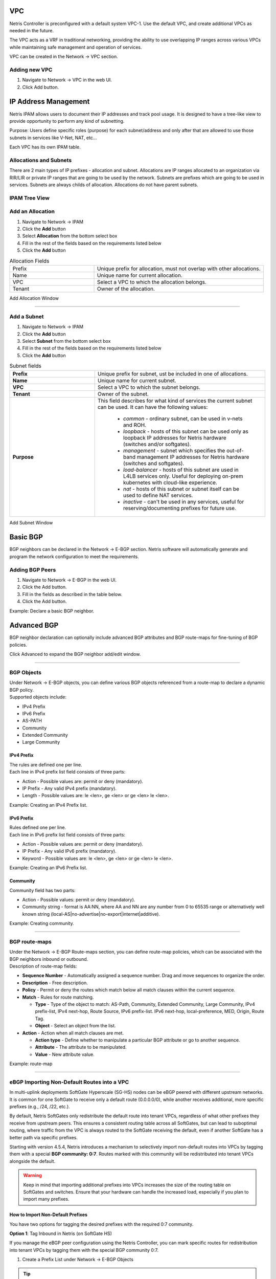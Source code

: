 .. meta::
    :description: Netris Network Policies & Protocol Configuration

###
VPC
###

Netris Controller is preconfigured with a default system VPC-1. Use the default VPC, and create additional VPCs as needed in the future.

The VPC acts as a VRF in traditional networking, providing the ability to use overlapping IP ranges across various VPCs while maintaining safe management and operation of services.

VPC can be created in the Network → VPC section. 

Adding new VPC
--------------

1. Navigate to Network → VPC in the web UI.
2. Click Add button.

.. image:: images/vpc_empty.png
    :align: center

.. _ipam_def_vpc:


#####################
IP Address Management
#####################

Netris IPAM allows users to document their IP addresses and track pool usage. It is designed to have a tree-like view to provide opportunity to perform any kind of subnetting.

Purpose: Users define specific roles (purpose) for each subnet/address and only after that are allowed to use those subnets in services like V-Net, NAT, etc…

Each VPC has its own IPAM table.


Allocations and Subnets
-----------------------

There are 2 main types of IP prefixes - allocation and subnet. Allocations are IP ranges allocated to an organization via RIR/LIR or private IP ranges that are going to be used by the network. Subnets are prefixes which are going to be used in services. Subnets are always childs of allocation. Allocations do not have parent subnets.


.. image:: images/ipam_tree_new.png
   :align: center
   :alt: IPAM Tree View
   :class: with-shadow

IPAM Tree View
--------------------------

Add an Allocation
-----------------

#. Navigate to Network → IPAM
#. Click the **Add** button
#. Select **Allocation** from the bottom select box
#. Fill in the rest of the fields based on the requirements listed below
#. Click the **Add** button


.. list-table:: Allocation Fields
   :widths: 25 50
   :header-rows: 0

   * - Prefix
     - Unique prefix for allocation, must not overlap with other allocations.
   * - Name
     - Unique name for current allocation.
   * - VPC
     - Select a VPC to which the allocation belongs.
   * - Tenant
     - Owner of the allocation.

.. image:: images/allocation_empty.png
   :align: center
   :class: with-shadow
   :alt: Add a New IP Allocation

Add Allocation Window

--------------------------

Add a Subnet
------------

#. Navigate to Network → IPAM 
#. Click the **Add** button
#. Select **Subnet** from the bottom select box
#. Fill in the rest of the fields based on the requirements listed below
#. Click the **Add** button


.. list-table:: Subnet fields
   :widths: 25 50
   :header-rows: 0

   * - **Prefix**
     - Unique prefix for subnet, ust be included in one of allocations.
   * - **Name**
     - Unique name for current subnet.
   * - **VPC**
     - Select a VPC to which the subnet belongs.
   * - **Tenant**
     - Owner of the subnet.
   * - **Purpose**
     - This field describes for what kind of services the current subnet can be used. It can have the following values:

        - *common* - ordinary subnet, can be used in v-nets and ROH.
        - *loopback* - hosts of this subnet can be used only as loopback IP addresses for Netris hardware (switches and/or softgates).
        - *management* - subnet which specifies the out-of-band management IP addresses for Netris hardware (switches and softgates).
        - *load-balancer* - hosts of this subnet are used in L4LB services only. Useful for deploying on-prem kubernetes with cloud-like experience.
        - *nat* - hosts of this subnet or subnet itself can be used to define NAT services.
        - *inactive* - can't be used in any services, useful for reserving/documenting prefixes for future use.

.. image:: images/subnet_empty.png
  :align: center
  :alt: Add a New Subnet
  :class: with-shadow

Add Subnet Window


.. _bgp_def:

#########
Basic BGP
#########

BGP neighbors can be declared in the Network → E-BGP section. Netris software will automatically generate and program the network configuration to meet the requirements.

Adding BGP Peers
----------------
#. Navigate to Network → E-BGP in the web UI.
#. Click the Add button.
#. Fill in the fields as described in the table below.
#. Click the Add button.


.. .. csv-table:: BGP Peer Fields
..    :file: tables/bgp-basic.csv
..    :widths: 25, 75
..    :header-rows: 0

Example: Declare a basic BGP neighbor.

.. image:: images/bgp_empty.png
    :align: center

############
Advanced BGP
############

BGP neighbor declaration can optionally include advanced BGP attributes and BGP route-maps for fine-tuning of BGP policies.

Click Advanced to expand the BGP neighbor add/edit window.


.. .. csv-table:: BGP Peer Fields - Advanced
..    :file: tables/bgp-advanced.csv
..    :widths: 25, 75
..    :header-rows: 0

--------------------------

BGP Objects
-----------
| Under Network → E-BGP objects, you can define various BGP objects referenced from a route-map to declare a dynamic BGP policy.
| Supported objects include:

* IPv4 Prefix
* IPv6 Prefix
* AS-PATH
* Community
* Extended Community
* Large Community

IPv4 Prefix
^^^^^^^^^^^
| The rules are defined one per line.  
| Each line in IPv4 prefix list field consists of three parts:

* Action - Possible values are: permit or deny (mandatory).
* IP Prefix - Any valid IPv4 prefix (mandatory).
* Length - Possible values are: le <len>, ge <len> or ge <len> le <len>. 

Example: Creating an IPv4 Prefix list.

.. image:: images/ipv4_prefix.png
    :align: center
    
IPv6 Prefix
^^^^^^^^^^^
| Rules defined one per line.
| Each line in IPv6 prefix list field consists of three parts: 

* Action - Possible values are: permit or deny (mandatory).
* IP Prefix - Any valid IPv6 prefix (mandatory).
* Keyword - Possible values are: le <len>, ge <len> or ge <len> le <len>. 

Example: Creating an IPv6 Prefix list.

.. image:: images/ipv6_prefix.png
    :align: center
    
Community
^^^^^^^^^
| Community field has two parts:

* Action - Possible values: permit or deny (mandatory).
* Community string - format is AA:NN, where AA and NN are any number from 0 to 65535 range or alternatively well known string (local-AS|no-advertise|no-export|internet|additive).

Example: Creating community.

.. image:: images/community.png
    :align: center

--------------------------

BGP route-maps
--------------
| Under the Network → E-BGP Route-maps section, you can define route-map policies, which can be associated with the BGP neighbors inbound or outbound.

| Description of route-map fields:

* **Sequence Number** - Automatically assigned a sequence number. Drag and move sequences to organize the order.
* **Description** - Free description.
* **Policy** - Permit or deny the routes which match below all match clauses within the current sequence.
* **Match** - Rules for route matching.

  * **Type** - Type of the object to match: AS-Path, Community, Extended Community, Large Community, IPv4 prefix-list, IPv4 next-hop, Route Source, IPv6 prefix-list. IPv6 next-hop, local-preference, MED, Origin, Route Tag. 
  * **Object** - Select an object from the list. 
  
* **Action** - Action when all match clauses are met.

  * **Action type** - Define whether to manipulate a particular BGP attribute or go to another sequence.
  * **Attribute** - The attribute to be manipulated.
  * **Value** - New attribute value.
    
Example: route-map

.. image:: images/route-map.png
    :align: center
    :class: with-shadow

--------------------------    

eBGP Importing Non-Default Routes into a VPC
-----------------------------------------------

In multi-uplink deployments SoftGate Hyperscale (SG-HS) nodes can be eBGP peered with different upstream networks. It is common for one SoftGate to receive only a default route (0.0.0.0/0), while another receives additional, more specific prefixes (e.g., /24, /22, etc.).

By default, Netris SoftGates only redistribute the default route into tenant VPCs, regardless of what other prefixes they receive from upstream peers. This ensures a consistent routing table across all SoftGates, but can lead to suboptimal routing, where traffic from the VPC is always routed to the SoftGate receiving the default, even if another SoftGate has a better path via specific prefixes.

Starting with version 4.5.4, Netris introduces a mechanism to selectively import non-default routes into VPCs by tagging them with a special **BGP community: 0:7**. Routes marked with this community will be redistributed into tenant VPCs alongside the default.

.. warning::
  Keep in mind that importing additional prefixes into VPCs increases the size of the routing table on SoftGates and switches. Ensure that your hardware can handle the increased load, especially if you plan to import many prefixes.

How to Import Non-Default Prefixes
^^^^^^^^^^^^^^^^^^^^^^^^^^^^^^^^^^^

You have two options for tagging the desired prefixes with the required 0:7 community.

**Option 1**: Tag Inbound in Netris (on SoftGate HS)

If you manage the eBGP peer configuration using the Netris Controller, you can mark specific routes for redistribution into tenant VPCs by tagging them with the special BGP community 0:7.

1.	Create a Prefix List under Network → E-BGP Objects

.. tip::
  Do not include 0.0.0.0/0 — it is automatically imported

.. image:: images/prefix-list-imported-prefixes.png
    :align: center
    :alt: prefix list
    :class: with-shadow

.. raw:: html

    <br/>

2.	Create a Route Map under Network → E-BGP Route-Maps

Add a new route-map that

  -	Matches the prefix list created in Step 1
  -	Sets the BGP community to ``0:7``

.. image:: images/ebgp-route-map-set-07.png
    :align: center
    :alt: route-map
    :class: with-shadow

.. raw:: html

    <br/>

3.	Attach the Route Map to the eBGP Peer under Network → E-BGP

Edit the relevant eBGP neighbor and under Advanced Settings, set the inbound route-map to the one created in Step 2

.. image:: images/ebgp-advanced-inbound-route-map.png
    :align: center
    :alt: inbound route-map
    :class: with-shadow

.. raw:: html

    <br/>

Once applied, any matching prefixes received from this eBGP peer will be tagged with community 0:7, making them eligible for redistribution into tenant VPCs by the SoftGate.

.. tip::
  You can verify imported routes in the Network → Looking Glass section of the Controller UI.

.. warning::
  When configuring an inbound route-map on an eBGP peer, an outbound route-map must also be set. If no outbound route-map is needed, create a dummy one that permits all routes without modification and attach it to the outbound direction.

**Option 2**: Tag Outbound from External BGP Peer

Alternatively, the external BGP speaker can set the 0:7 community on outbound updates before advertising routes to the SoftGate. This option does not require any configuration in Netris, as long as the incoming route already carries the community.

This is useful when the upstream router is under the customer's control and managing policy from that side is preferred.

##############
Static Routing
##############
Located under Network → Routes is a method for describing static routing policies that Netris will dynamically inject on switches and/or SoftGate where appropriate. We recommend using the Routes only if BGP is not supported by the remote end.


| Typical use cases for static routing:

* To connect the switch fabric to an ISP or upstream router in a situation where BGP and dual-homing are not supported.
* Temporary interconnection with the old network for a migration. 
* Routing a subnet behind a VM hypervisor machine for an internal VM network.
* Specifically routing traffic destined to a particular prefix through an out-of-band management network.

| Add new static route fields description:

* **Prefix** - Route destination to match. 
* **Next-Hop** - Traffic destined to the Prefix will be routed towards the Next-Hop. Note that static routes will be injected only on units that have the Next-Hop as a connected network.
* **Description** - Free description.
* **VPC** - Select a VPC to which the static route belongs.
* **Site** - Site where Route belongs. 
* **State** - Administrative (enable/disable) state of the Route. 
* **Apply to** -  Limit the scope to particular units. It's typically used for Null routes.


Example: Default route pointing to a Next-Hop that belongs to one of V-Nets. 

.. image:: images/static_route_empty.png
    :align: center

Example: Adding a back route to 10.254.0.0/16 through an out-of-band management network.

.. image:: images/static_route2_empty.png
    :align: center
    
Screenshot shows that the back route is actually applied on Softgate1 and Softgate2 .

.. image:: images/static_route3.png
    :align: center

--------------------------

.. _nat_def:

###
NAT
###

Netris SoftGate nodes are required forNAT (Network Address Translation) functionality to work. 

**Note: works only in the system default VPC (limitation is planned to be lifted in Netris v. 4.1.0).**

Enabling NAT
------------
To enable NAT for a given site, you first need to create a subnet with NAT purpose in the IPAM section. The NAT IP addresses can be used for SNAT or DNAT as a global IP address (the public IP visible on the Internet). NAT IP pools are IP address ranges that SNAT can use as a rolling global IP (for a larger scale, similar to carrier-grade SNAT). SNAT is always overloading the ports, so many local hosts can share one or just a few public IP addresses. You can add as many NAT IP addresses and NAT pools as you need.
Adding an IP Subnet under Network → IPAM.


1. Allocate a public IP subnet for NAT under Net→IPAM. 

Example: Adding an IP allocation under Net→Subnets.

.. image:: images/nat_subnet_empty.png
    :align: center


Defining NAT rules
------------------
NAT rules are defined under Network → NAT.

.. list-table:: NAT Rule Fields
  :widths: 25 75
  :header-rows: 1

  * - Name
    - Unique name.
  * - **State**
    - State of rule (enabled or disabled).
  * - **Site** 
    - Site to apply the rule.
  * - **Action**
    - *SNAT* - Replace the source IP address with specified NAT IP along with port overloading.
      *DNAT* - Replace the destination IP address and/or destination port with specified NAT IP.
      *ACCEPT* - Silently forward, typically used to add an exclusion to broader SNAT or DNAT rule.
      *MASQUERADE* - Replace the source IP address with the IP address of the exit interface.
  * - **Protocol**
    - *All* - Match any IP protocol.
      *TCP* - Match TCP traffic and ports.
      *UDP* - Match UDP traffic and ports.
      *ICMP* - Match ICMP traffic.
  * - **Source**
    - *Address* - Source IP address to match.
      *Port* - Source ports range to match with this value (TCP/UDP).
  * - **Destination**
    - *Address* - Destination IP address to match. In the case of DNAT it should be one of the predefined NAT IP addresses.
      *Port* - For DNAT only, to match a single destination port.
      *Ports* - For SNAT/ACCEPT only. Destination ports range  to match with this value (TCP/UDP).
  * - **DNAT to IP** 
    - The global IP address for SNAT to be visible on the Public Internet. The internal IP address for DNAT to replace the original destination address with.
  * - **DNAT to Port** 
    - The Port to which destination Port of the packet should be NAT'd.
  * - **Status**
    - Administrative state (enable/disable).
  * - **Comment**
    - Free optional comment.


Example: SNAT all hosts on 10.0.1.0/24subnet to the Internet using 192.0.2.128as a global IP.

.. image:: images/create_snat_empty.png
    :align: center
    
Example: Port forwarding. DNAT the traffic destined to 192.0.2.130:8080 to be forwarded to the host 10.0.1.100 on port tcp/80.

.. image:: images/create_dnat_empty.png
    :align: center

--------------------------

#############
Looking Glass
#############

The Looking Glass Is a GUI-based tool for looking up routing information from a switch or SoftGate perspective. You can access the Looking Glass either from Topology, individually for every device (right click on device → details → Looking Glass), or by navigating to Network → Looking Glass then selecting the device from the top-left dropdown menu.

Looking Glass controls described for IPv4/IPv6 protocol families.

* **VPC** - select a VPC.
* **BGP Summary** - Shows the summary of BGP adjacencies with neighbors, interface names, prefixes received. You can click on the neighbor name then query for the list of advertised/received prefixes.
* **BGP Route** - Lookup the BGP table (RIB) for the given address.
* **Route** - Lookup switch routing table for the given address.
* **Traceroute** - Conduct a traceroute from the selected device towards the given destination, optionally allowing to determine the source IP address.
* **Ping** - Execute a ping on the selected device towards the given destination, optionally allowing to select the source IP address.

Example: listing BGP neighbors of a switch and number of received prefixes for the Underlay VPC.

.. image:: images/lg_summary.png
    :align: center
    
Example: BGP Route - looking up V-Net subnet from switch11 perspective. Switch11 is load balancing between four available paths.

.. image:: images/lg_bgp_route.png
    :align: center

Example: Ping.

.. image:: images/lg_ping.png
    :align: center

| Looking Glass controls described for the EVPN family.

* **VPC** - select a VPC.
* **BGP Summary** - Show brief summary of BGP adjacencies with neighbors, interface names, and EVPN prefixes received.
* **VNI** - List VNIs learned.
* **BGP EVPN** - List detailed EVPN routing information optionally for the given route distinguisher. 
* **MAC table** - List MAC address table for the given VNI.

Example: Listing MAC addresses on VNI 50.

.. image:: images/lg_mac.png
    :align: center

Example: EVPN routing information listing for a specified route distinguisher.

.. image:: images/lg_rd.png
    :align: center
